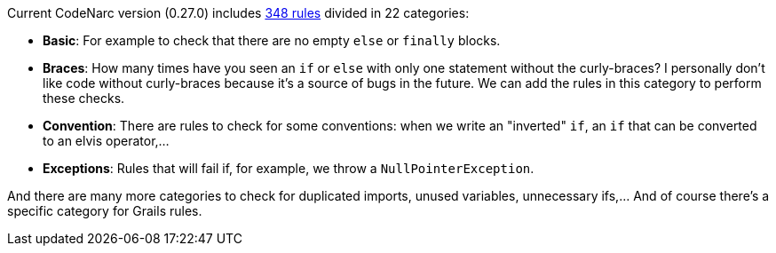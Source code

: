 Current CodeNarc version (0.27.0) includes http://codenarc.sourceforge.net/codenarc-rule-index.html[348 rules] divided
in 22 categories:

- **Basic**: For example to check that there are no empty `else` or `finally` blocks.
- **Braces**: How many times have you seen an `if` or `else` with only one statement without the curly-braces? I personally
don't like code without curly-braces because it's a source of bugs in the future. We can add the rules in this category to perform these checks.
- **Convention**: There are rules to check for some conventions: when we write an "inverted" `if`, an `if` that can be
converted to an elvis operator,...
- **Exceptions**: Rules that will fail if, for example, we throw a `NullPointerException`.

And there are many more categories to check for duplicated imports, unused variables, unnecessary ifs,... And of course there's a specific category for Grails rules.

